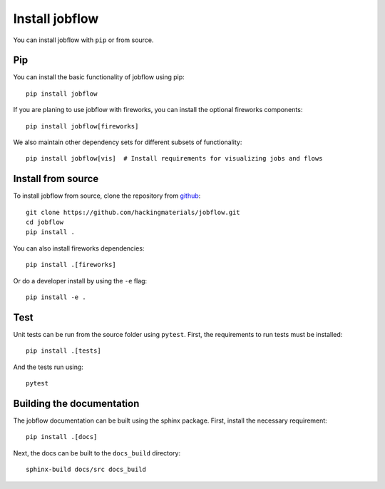 Install jobflow
===============

You can install jobflow with ``pip`` or from source.

Pip
---

You can install the basic functionality of jobflow using pip::

   pip install jobflow

If you are planing to use jobflow with fireworks, you can install the optional fireworks
components::

   pip install jobflow[fireworks]

We also maintain other dependency sets for different subsets of functionality::

   pip install jobflow[vis]  # Install requirements for visualizing jobs and flows


Install from source
-------------------

To install jobflow from source, clone the repository from `github
<https://github.com/hackingmaterials/jobflow>`_::

    git clone https://github.com/hackingmaterials/jobflow.git
    cd jobflow
    pip install .

You can also install fireworks dependencies::

    pip install .[fireworks]

Or do a developer install by using the ``-e`` flag::

    pip install -e .


Test
----

Unit tests can be run from the source folder using ``pytest``. First, the requirements
to run tests must be installed::

    pip install .[tests]

And the tests run using::

    pytest

Building the documentation
--------------------------

The jobflow documentation can be built using the sphinx package. First, install the
necessary requirement::

    pip install .[docs]

Next, the docs can be built to the ``docs_build`` directory::

    sphinx-build docs/src docs_build
